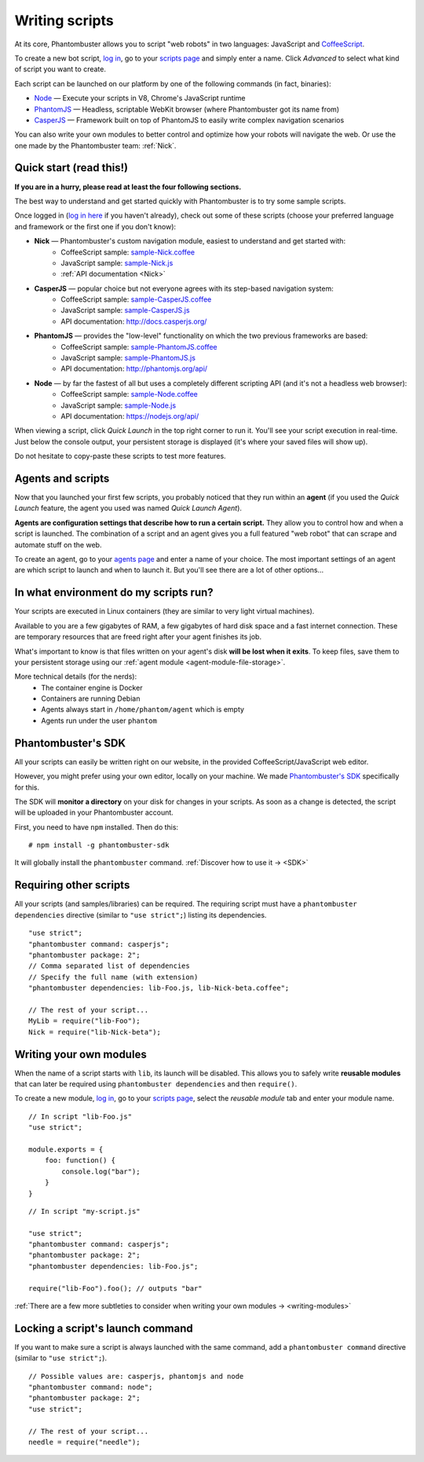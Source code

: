 Writing scripts
===============

At its core, Phantombuster allows you to script "web robots" in two languages: JavaScript and `CoffeeScript <http://coffeescript.org/>`_.

To create a new bot script, `log in <https://phantombuster.com/login>`_, go to your `scripts page <https://phantombuster.com/scripts>`_ and simply enter a name. Click `Advanced` to select what kind of script you want to create.

Each script can be launched on our platform by one of the following commands (in fact, binaries):

- `Node <https://nodejs.org/>`_ — Execute your scripts in V8, Chrome's JavaScript runtime
- `PhantomJS <http://phantomjs.org/>`_ — Headless, scriptable WebKit browser (where Phantombuster got its name from)
- `CasperJS <http://casperjs.org/>`_ — Framework built on top of PhantomJS to easily write complex navigation scenarios

You can also write your own modules to better control and optimize how your robots will navigate the web. Or use the one made by the Phantombuster team: :ref:`Nick`.

**Quick start (read this!)**
----------------------------

**If you are in a hurry, please read at least the four following sections.**

The best way to understand and get started quickly with Phantombuster is to try some sample scripts.

Once logged in (`log in here <https://phantombuster.com/login>`_ if you haven't already), check out some of these scripts (choose your preferred language and framework or the first one if you don't know):

- **Nick** — Phantombuster's custom navigation module, easiest to understand and get started with:
    - CoffeeScript sample: `sample-Nick.coffee <https://phantombuster.com/script/308>`_
    - JavaScript sample: `sample-Nick.js <https://phantombuster.com/script/309>`_
    - :ref:`API documentation <Nick>`
- **CasperJS** — popular choice but not everyone agrees with its step-based navigation system:
    - CoffeeScript sample: `sample-CasperJS.coffee <https://phantombuster.com/script/310>`_
    - JavaScript sample: `sample-CasperJS.js <https://phantombuster.com/script/311>`_
    - API documentation: http://docs.casperjs.org/
- **PhantomJS** — provides the "low-level" functionality on which the two previous frameworks are based:
    - CoffeeScript sample: `sample-PhantomJS.coffee <https://phantombuster.com/script/312>`_
    - JavaScript sample: `sample-PhantomJS.js <https://phantombuster.com/script/314>`_
    - API documentation: http://phantomjs.org/api/
- **Node** — by far the fastest of all but uses a completely different scripting API (and it's not a headless web browser):
    - CoffeeScript sample: `sample-Node.coffee <https://phantombuster.com/script/315>`_
    - JavaScript sample: `sample-Node.js <https://phantombuster.com/script/316>`_
    - API documentation: https://nodejs.org/api/

When viewing a script, click *Quick Launch* in the top right corner to run it. You'll see your script execution in real-time. Just below the console output, your persistent storage is displayed (it's where your saved files will show up).

Do not hesitate to copy-paste these scripts to test more features.

**Agents and scripts**
----------------------

Now that you launched your first few scripts, you probably noticed that they run within an **agent** (if you used the *Quick Launch* feature, the agent you used was named *Quick Launch Agent*).

**Agents are configuration settings that describe how to run a certain script.** They allow you to control how and when a script is launched. The combination of a script and an agent gives you a full featured "web robot" that can scrape and automate stuff on the web.

To create an agent, go to your `agents page <https://phantombuster.com/agents?createNew>`_ and enter a name of your choice. The most important settings of an agent are which script to launch and when to launch it. But you'll see there are a lot of other options...

**In what environment do my scripts run?**
------------------------------------------

Your scripts are executed in Linux containers (they are similar to very light virtual machines).

Available to you are a few gigabytes of RAM, a few gigabytes of hard disk space and a fast internet connection. These are temporary resources that are freed right after your agent finishes its job.

What's important to know is that files written on your agent's disk **will be lost when it exits**. To keep files, save them to your persistent storage using our :ref:`agent module <agent-module-file-storage>`.

More technical details (for the nerds):
    - The container engine is Docker
    - Containers are running Debian
    - Agents always start in ``/home/phantom/agent`` which is empty
    - Agents run under the user ``phantom``

**Phantombuster's SDK**
-----------------------

All your scripts can easily be written right on our website, in the provided CoffeeScript/JavaScript web editor.

However, you might prefer using your own editor, locally on your machine. We made `Phantombuster's SDK <https://www.npmjs.com/package/phantombuster-sdk>`_ specifically for this.

The SDK will **monitor a directory** on your disk for changes in your scripts. As soon as a change is detected, the script will be uploaded in your Phantombuster account.

First, you need to have ``npm`` installed. Then do this:

::

    # npm install -g phantombuster-sdk

It will globally install the ``phantombuster`` command. :ref:`Discover how to use it → <SDK>`

Requiring other scripts
-----------------------

All your scripts (and samples/libraries) can be required. The requiring script must have a ``phantombuster dependencies`` directive (similar to ``"use strict";``) listing its dependencies.

::

    "use strict";
    "phantombuster command: casperjs";
    "phantombuster package: 2";
    // Comma separated list of dependencies
    // Specify the full name (with extension)
    "phantombuster dependencies: lib-Foo.js, lib-Nick-beta.coffee";

    // The rest of your script...
    MyLib = require("lib-Foo");
    Nick = require("lib-Nick-beta");

Writing your own modules
------------------------

When the name of a script starts with ``lib``, its launch will be disabled. This allows you to safely write **reusable modules** that can later be required using ``phantombuster dependencies`` and then ``require()``.

To create a new module, `log in <https://phantombuster.com/login>`_, go to your `scripts page <https://phantombuster.com/scripts>`_, select the `reusable module` tab and enter your module name.

::

    // In script "lib-Foo.js"
    "use strict";

    module.exports = {
        foo: function() {
            console.log("bar");
        }
    }

::

    // In script "my-script.js"

    "use strict";
    "phantombuster command: casperjs";
    "phantombuster package: 2";
    "phantombuster dependencies: lib-Foo.js";

    require("lib-Foo").foo(); // outputs "bar"

:ref:`There are a few more subtleties to consider when writing your own modules → <writing-modules>`

Locking a script's launch command
---------------------------------

If you want to make sure a script is always launched with the same command, add a ``phantombuster command`` directive (similar to ``"use strict";``).

::

    // Possible values are: casperjs, phantomjs and node
    "phantombuster command: node";
    "phantombuster package: 2";
    "use strict";

    // The rest of your script...
    needle = require("needle");
